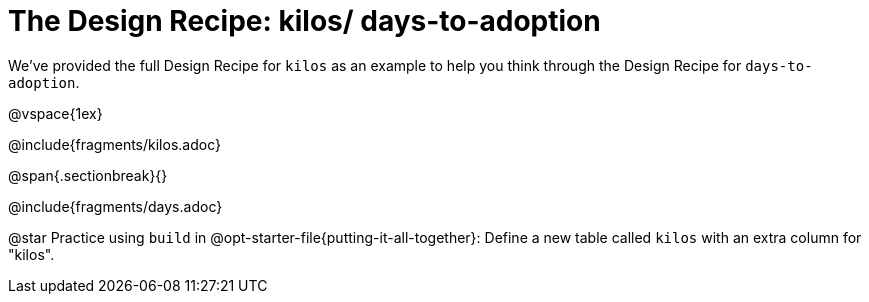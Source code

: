 = The Design Recipe: kilos/ days-to-adoption

We've provided the full Design Recipe for `kilos` as an example to help you think through the Design Recipe for `days-to-adoption`. 

@vspace{1ex}

@include{fragments/kilos.adoc}

@span{.sectionbreak}{}

@include{fragments/days.adoc}

@star Practice using `build` in @opt-starter-file{putting-it-all-together}: Define a new table called `kilos` with an extra column for "kilos".
